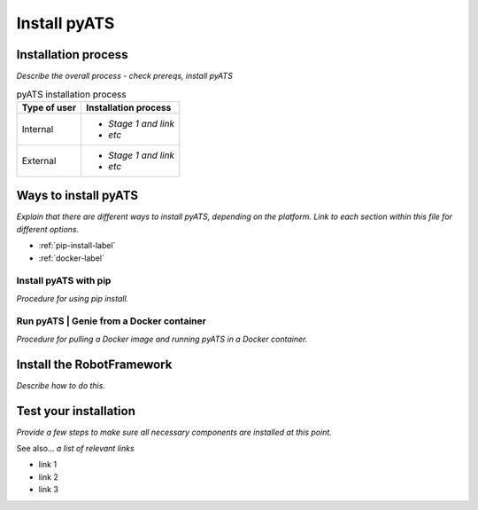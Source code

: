 Install pyATS
=============================
Installation process
---------------------
*Describe the overall process - check prereqs, install pyATS*

.. list-table:: pyATS installation process
   :header-rows: 1

   * - Type of user
     - Installation process
   * - Internal
     - 
         * *Stage 1 and link*
         * *etc*
  
   * - External
     - 
         * *Stage 1 and link*
         * *etc*
  


Ways to install pyATS
------------------------

*Explain that there are different ways to install pyATS, depending on the platform. Link to each section within this file for different options.*

* :ref:`pip-install-label`
* :ref:`docker-label`

.. _pip-install-label:

Install pyATS with pip
^^^^^^^^^^^^^^^^^^^^^^^
*Procedure for using pip install.*

.. _docker-label:

Run pyATS | Genie from a Docker container
^^^^^^^^^^^^^^^^^^^^^^^^^^^^^^^^^^^^^^^^^^
*Procedure for pulling a Docker image and running pyATS in a Docker container.*

Install the RobotFramework
---------------------------
*Describe how to do this.*

Test your installation
-----------------------
*Provide a few steps to make sure all necessary components are installed at this point.*

See also...
*a list of relevant links*

* link 1
* link 2
* link 3








